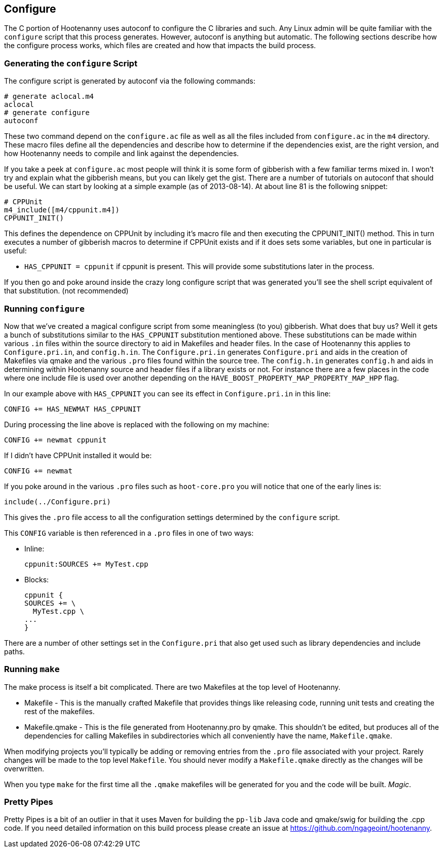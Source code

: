 
== Configure

The C++ portion of Hootenanny uses autoconf to configure the C++ libraries and such. Any Linux admin will be quite familiar with the `configure` script that this process generates. However, autoconf is anything but automatic. The following sections describe how the configure process works, which files are created and how that impacts the build process.

=== Generating the `configure` Script

The configure script is generated by autoconf via the following commands:

--------
# generate aclocal.m4
aclocal
# generate configure
autoconf
--------

These two command depend on the `configure.ac` file as well as all the files included from `configure.ac` in the `m4` directory. These macro files define all the dependencies and describe how to determine if the dependencies exist, are the right version, and how Hootenanny needs to compile and link against the dependencies.

If you take a peek at `configure.ac` most people will think it is some form of gibberish with a few familiar terms mixed in. I won't try and explain what the gibberish means, but you can likely get the gist. There are a number of tutorials on autoconf that should be useful. We can start by looking at a simple example (as of 2013-08-14). At about line 81 is the following snippet:

--------
# CPPUnit
m4_include([m4/cppunit.m4])
CPPUNIT_INIT()
--------

This defines the dependence on CPPUnit by including it's macro file and then executing the CPPUNIT_INIT() method. This in turn executes a number of gibberish macros to determine if CPPUnit exists and if it does sets some variables, but one in particular is useful:

* `HAS_CPPUNIT = cppunit` if cppunit is present. This will provide some substitutions later in the process.

If you then go and poke around inside the crazy long configure script that was generated you'll see the shell script equivalent of that substitution. (not recommended)

=== Running `configure`

Now that we've created a magical configure script from some meaningless (to you) gibberish. What does that buy us? Well it gets a bunch of substitutions similar to the `HAS_CPPUNIT` substitution mentioned above. These substitutions can be made within various `.in` files within the source directory to aid in Makefiles and header files. In the case of Hootenanny this applies to `Configure.pri.in`, and `config.h.in`. The `Configure.pri.in` generates `Configure.pri` and aids in the creation of Makefiles via qmake and the various `.pro` files found within the source tree. The `config.h.in` generates `config.h` and aids in determining within Hootenanny source and header files if a library exists or not. For instance there are a few places in the code where one include file is used over another depending on the `HAVE_BOOST_PROPERTY_MAP_PROPERTY_MAP_HPP` flag.

In our example above with `HAS_CPPUNIT` you can see its effect in `Configure.pri.in` in this line:

--------
CONFIG += HAS_NEWMAT HAS_CPPUNIT
--------

During processing the line above is replaced with the following on my machine:

--------
CONFIG += newmat cppunit
--------

If I didn't have CPPUnit installed it would be:

--------
CONFIG += newmat
--------

If you poke around in the various `.pro` files such as `hoot-core.pro` you will notice that one of the early lines is:

--------
include(../Configure.pri)
--------

This gives the `.pro` file access to all the configuration settings determined by the `configure` script.

This `CONFIG` variable is then referenced in a `.pro` files in one of two ways:

* Inline:
+
--------
cppunit:SOURCES += MyTest.cpp
--------

* Blocks:
+
--------
cppunit {
SOURCES += \
  MyTest.cpp \
...
}
--------

There are a number of other settings set in the `Configure.pri` that also get used such as library dependencies and include paths.

=== Running `make`

The make process is itself a bit complicated. There are two Makefiles at the top level of Hootenanny.

* Makefile - This is the manually crafted Makefile that provides things like releasing code, running unit tests and creating the rest of the makefiles.
* Makefile.qmake - This is the file generated from Hootenanny.pro by qmake. This shouldn't be edited, but produces all of the dependencies for calling Makefiles in subdirectories which all conveniently have the name, `Makefile.qmake`.

When modifying projects you'll typically be adding or removing entries from the `.pro` file associated with your project. Rarely changes will be made to the top level `Makefile`. You should never modify a `Makefile.qmake` directly as the changes will be overwritten.

When you type `make` for the first time all the `.qmake` makefiles will be generated for you and the code will be built. _Magic_.

=== Pretty Pipes

Pretty Pipes is a bit of an outlier in that it uses Maven for building the `pp-lib` Java code and qmake/swig for building the .cpp code. If you need detailed information on this build process please create an issue at https://github.com/ngageoint/hootenanny.

